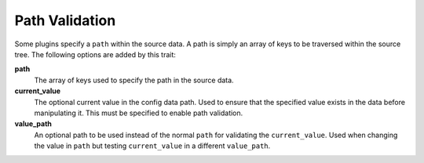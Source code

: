 Path Validation
===============

Some plugins specify a ``path`` within the source data. A path is simply an array
of keys to be traversed within the source tree.  The following options are
added by this trait:

**path**
  The array of keys used to specify the path in the source data.

**current_value**
  The optional current value in the config data path. Used to
  ensure that the specified value exists in the data before manipulating it.
  This must be specified to enable path validation.

**value_path**
  An optional path to be used instead of the normal ``path`` for
  validating the ``current_value``. Used when changing the value in ``path`` but
  testing ``current_value`` in a different ``value_path``.
